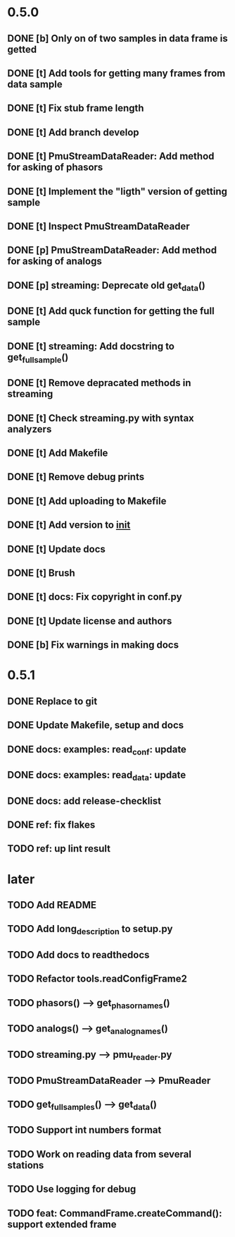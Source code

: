 * 0.5.0
** DONE [b] Only on of two samples in data frame is getted
** DONE [t] Add tools for getting many frames from data sample
** DONE [t] Fix stub frame length
** DONE [t] Add branch develop
** DONE [t] PmuStreamDataReader: Add method for asking of phasors
** DONE [t] Implement the "ligth" version of getting sample
** DONE [t] Inspect PmuStreamDataReader
** DONE [p] PmuStreamDataReader: Add method for asking of analogs
** DONE [p] streaming: Deprecate old get_data()
** DONE [t] Add quck function for getting the full sample
** DONE [t] streaming: Add docstring to get_full_sample()
** DONE [t] Remove depracated methods in streaming
** DONE [t] Check streaming.py with syntax analyzers
** DONE [t] Add Makefile
** DONE [t] Remove debug prints
** DONE [t] Add uploading to Makefile
** DONE [t] Add version to __init__
** DONE [t] Update docs
** DONE [t] Brush
** DONE [t] docs: Fix copyright in conf.py
** DONE [t] Update license and authors
** DONE [b] Fix warnings in making docs
* 0.5.1
** DONE Replace to git
** DONE Update Makefile, setup and docs
** DONE docs: examples: read_conf: update
** DONE docs: examples: read_data: update
** DONE docs: add release-checklist
** DONE ref: fix flakes
** TODO ref: up lint result
* later
** TODO Add README
** TODO Add long_description to setup.py
** TODO Add docs to readthedocs
** TODO Refactor tools.readConfigFrame2
** TODO phasors() --> get_phasor_names()
** TODO analogs() --> get_analog_names()
** TODO streaming.py --> pmu_reader.py
** TODO PmuStreamDataReader --> PmuReader
** TODO get_full_samples() --> get_data()
** TODO Support int numbers format
** TODO Work on reading data from several stations
** TODO Use logging for debug
** TODO feat: CommandFrame.createCommand(): support extended frame
